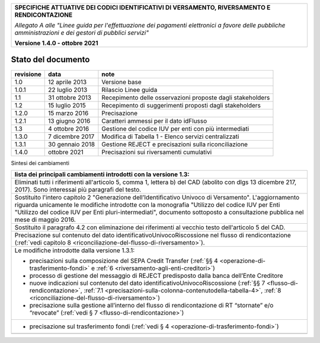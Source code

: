 ﻿
|pagoPA_logo|
   
+---------------------------------------------------------------------------------------------------+
| **SPECIFICHE ATTUATIVE DEI CODICI IDENTIFICATIVI DI VERSAMENTO, RIVERSAMENTO E RENDICONTAZIONE**  |
|                                                                                                   |
|                                                                                                   |
| *Allegato A alle "Linee guida per l'effettuazione dei pagamenti elettronici a favore delle*       |
| *pubbliche amministrazioni e dei gestori di pubblici servizi"*                                    |
|                                                                                                   |
|                                                                                                   |
| **Versione 1.4.0 - ottobre 2021**                                                                 |
+---------------------------------------------------------------------------------------------------+

.. _Stato-del-documento:

Stato del documento
===================

+-----------------------+-----------------------+----------------------------------------------------------------+
| **revisione**         | **data**              | **note**                                                       |
+-----------------------+-----------------------+----------------------------------------------------------------+
| 1.0                   | 12 aprile 2013        | Versione base                                                  |
+-----------------------+-----------------------+----------------------------------------------------------------+
| 1.0.1                 | 22 luglio 2013        | Rilascio Linee guida                                           |
+-----------------------+-----------------------+----------------------------------------------------------------+
| 1.1                   | 31 ottobre 2013       | Recepimento delle osservazioni proposte dagli stakeholders     |
+-----------------------+-----------------------+----------------------------------------------------------------+
| 1.2                   | 15 luglio 2015        | Recepimento di suggerimenti proposti dagli stakeholders        |
+-----------------------+-----------------------+----------------------------------------------------------------+
| 1.2.0                 | 15 marzo 2016         | Precisazione                                                   |
+-----------------------+-----------------------+----------------------------------------------------------------+
| 1.2.1                 | 13 giugno 2016        | Caratteri ammessi per il dato idFlusso                         |
+-----------------------+-----------------------+----------------------------------------------------------------+
| 1.3                   | 4 ottobre 2016        | Gestione del codice IUV per enti con più intermediati          |
+-----------------------+-----------------------+----------------------------------------------------------------+
| 1.3.0                 | 7 dicembre 2017       | Modifica di Tabella 1 - Elenco servizi centralizzati           |
+-----------------------+-----------------------+----------------------------------------------------------------+
| 1.3.1                 | 30 gennaio 2018       | Gestione REJECT e precisazioni sulla riconciliazione           |
+-----------------------+-----------------------+----------------------------------------------------------------+
| 1.4.0                 | ottobre 2021          | Precisazioni sui riversamenti cumulativi                       |
+-----------------------+-----------------------+----------------------------------------------------------------+

Sintesi dei cambiamenti

+-------------------------------------------------------------------------------------------------------------------------------+
| **lista dei principali cambiamenti introdotti con la  versione 1.3:**                                                         |
|                                                                                                                               |
|                                                                                                                               |
+-------------------------------------------------------------------------------------------------------------------------------+
| Eliminati tutti i riferimenti all'articolo 5, comma 1, lettera b) del CAD (abolito con dlgs 13 dicembre 217, 2017).           |
| Sono interessai più paragrafi del testo.                                                                                      |
+-------------------------------------------------------------------------------------------------------------------------------+
| Sostituito l'intero capitolo 2 "Generazione dell’Identificativo Univoco di Versamento".                                       |
| L'aggiornamento riguarda unicamente le modifiche introdotte con la monografia "Utilizzo del codice IUV per Enti               |
| "Utilizzo del codice IUV per Enti pluri-intermediati", documento sottoposto a consultazione pubblica nel mese di maggio 2016. |
+-------------------------------------------------------------------------------------------------------------------------------+
| Sostituito il paragrafo 4.2 con eliminazione dei riferimenti al vecchio testo dell'articolo 5 del CAD.                        |
+-------------------------------------------------------------------------------------------------------------------------------+
| Precisazione sul contenuto del dato identificativoUnivocoRiscossione nel flusso di rendicontazione                            |
| (:ref:`vedi capitolo 8 <riconciliazione-del-flusso-di-riversamento>`).                                                        |
+-------------------------------------------------------------------------------------------------------------------------------+
| Le modifiche introdotte dalla versione 1.3.1:                                                                                 |
|                                                                                                                               |
| -  precisazioni sulla composizione del SEPA Credit Transfer (:ref:`§§ 4 <operazione-di-trasferimento-fondi>` e                |
|    :ref:`6 <riversamento-agli-enti-creditori>`)                                                                               |
|                                                                                                                               |
| -  processo di gestione del messaggio di REJECT predisposto dalla banca dell’Ente Creditore                                   |
|                                                                                                                               |
| -  nuove indicazioni sul contenuto del dato identificativoUnivocoRiscossione                                                  |
|    (:ref:`§§ 7 <flusso-di-rendicontazione>`, :ref:`7.1 <precisazioni-sulla-colonna-contenutodella-tabella-4>`,                |
|    :ref:`8 <riconciliazione-del-flusso-di-riversamento>`)                                                                     |
|                                                                                                                               |
| -  precisazione sulla gestione all’interno del flusso di rendicontazione di RT “stornate” e/o “revocate”                      |
|    (:ref:`vedi § 7 <flusso-di-rendicontazione>`)                                                                              |
+-------------------------------------------------------------------------------------------------------------------------------+
| - precisazione sul trasferimento fondi (:ref:`vedi § 4 <operazione-di-trasferimento-fondi>`)                                  |
+-------------------------------------------------------------------------------------------------------------------------------+
|                                                                                                                               |
+-------------------------------------------------------------------------------------------------------------------------------+

.. |pagoPA_logo| image:: media/header.png
   
